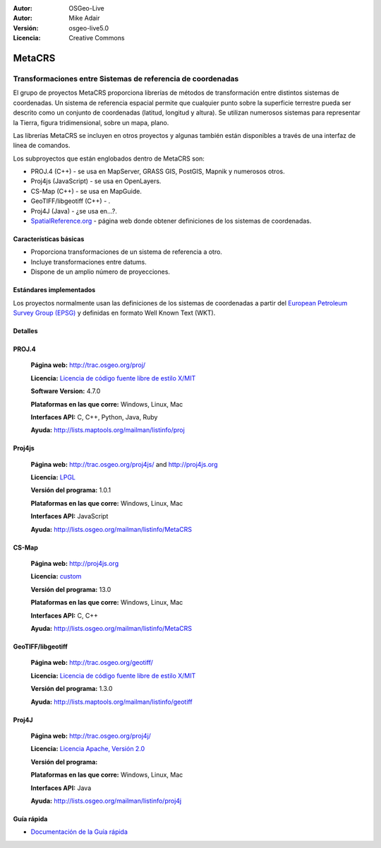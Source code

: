 :Autor: OSGeo-Live
:Autor: Mike Adair
:Versión: osgeo-live5.0
:Licencia: Creative Commons

.. _metacrs-overview-es:

.. image:: ../../images/project_logos/logo-GDAL.png
  :scale: 60 %
  :alt: project logo
  :align: right
  :target: http://gdal.org/

.. image:: ../../images/logos/OSGeo_incubation.png
  :scale: 100 %
  :alt: OSGeo Project
  :align: right
  :target: http://www.osgeo.org/incubator/process/principles.html

MetaCRS
================================================================================

Transformaciones entre Sistemas de referencia de coordenadas
~~~~~~~~~~~~~~~~~~~~~~~~~~~~~~~~~~~~~~~~~~~~~~~~~~~~~~~~~~~~~~~~~~~~~~~~~~~~~~~~

.. comentario: ¿Podría alguien conseguir una imagen? Quizás un collage de diferentes proyecciones. Asegurarse de que la imagen tiene los derechos para incluirse en un documento "creative commons".

El grupo de proyectos MetaCRS proporciona librerías de métodos de transformación entre distintos sistemas de coordenadas.
Un sistema de referencia espacial permite que cualquier punto sobre la superficie terrestre pueda ser descrito como un conjunto de coordenadas (latitud, longitud y altura). Se utilizan numerosos sistemas para representar la Tierra, figura tridimensional, sobre un mapa, plano.

Las librerías MetaCRS se incluyen en otros proyectos y algunas también están disponibles a través de una interfaz de línea de comandos.

Los subproyectos que están englobados dentro de MetaCRS son:

.. comentario: Encontrar ejemplos para los que se utilicen todas las librerías, si no no mencionar ninguna.
.. comentario: Asumo "camel case" debería ser Proj4JS o Proj4js en vez de Proj4Js? (Lo he cambiado más abajo)

* PROJ.4 (C++) - se usa en MapServer, GRASS GIS, PostGIS, Mapnik y numerosos otros.
* Proj4js (JavaScript) - se usa en OpenLayers.
* CS-Map (C++) - se usa en MapGuide.
* GeoTIFF/libgeotiff (C++) - .
* Proj4J (Java) - ¿se usa en...?.
* `SpatialReference.org <http://spatialreference.org/>`_  - página web donde obtener definiciones de los sistemas de coordenadas.

Características básicas
--------------------------------------------------------------------------------

* Proporciona transformaciones de un sistema de referencia a otro.
* Incluye transformaciones entre datums.
* Dispone de un amplio número de proyecciones.


Estándares implementados
--------------------------------------------------------------------------------

Los proyectos normalmente usan las definiciones de los sistemas de coordenadas a partir del 
`European Petroleum Survey Group (EPSG) <http://www.epsg.org/>`_ y definidas en
formato Well Known Text (WKT).

Detalles
--------------------------------------------------------------------------------

.. comentario: Para Proj4js debería haber sólo una página web. He eliminado la referencia (los usuarios la pueden encontrar en la página web principal)
.. comentario: Se necesita trabajar sobre la licencia de Proj4J


PROJ.4
--------------------------------------------------------------------------------

  **Página web:**  http://trac.osgeo.org/proj/
  
  **Licencia:** `Licencia de código fuente libre de estilo X/MIT <http://trac.osgeo.org/proj/wiki/WikiStart#License>`_
  
  **Software Version:** 4.7.0
  
  **Plataformas en las que corre:** Windows, Linux, Mac
  
  **Interfaces API:** C, C++, Python, Java, Ruby
  
  **Ayuda:** http://lists.maptools.org/mailman/listinfo/proj

Proj4js
--------------------------------------------------------------------------------

  **Página web:**  http://trac.osgeo.org/proj4js/ and http://proj4js.org
  
  **Licencia:** `LPGL <http://www.gnu.org/copyleft/lesser.html>`_
  
  **Versión del programa:** 1.0.1
  
  **Plataformas en las que corre:** Windows, Linux, Mac
  
  **Interfaces API:** JavaScript
  
  **Ayuda:** http://lists.osgeo.org/mailman/listinfo/MetaCRS

CS-Map
--------------------------------------------------------------------------------

  **Página web:**  http://proj4js.org
  
  **Licencia:** `custom <http://svn.osgeo.org/metacrs/csmap/trunk/CsMapDev/license.txt>`_
  
  **Versión del programa:** 13.0
  
  **Plataformas en las que corre:** Windows, Linux, Mac
  
  **Interfaces API:** C, C++

  **Ayuda:** http://lists.osgeo.org/mailman/listinfo/MetaCRS

GeoTIFF/libgeotiff
--------------------------------------------------------------------------------

  **Página web:**  http://trac.osgeo.org/geotiff/
  
  **Licencia:** `Licencia de código fuente libre de estilo X/MIT <http://trac.osgeo.org/proj/wiki/WikiStart#License>`_
  
  **Versión del programa:** 1.3.0
  
  **Ayuda:** http://lists.maptools.org/mailman/listinfo/geotiff
  
Proj4J
--------------------------------------------------------------------------------

  **Página web:**  http://trac.osgeo.org/proj4j/
  
  **Licencia:** `Licencia Apache, Versión 2.0 <http://www.apache.org/licenses/LICENSE-2.0>`_
  
  **Versión del programa:** 
  
  **Plataformas en las que corre:** Windows, Linux, Mac
  
  **Interfaces API:** Java
  
  **Ayuda:** http://lists.osgeo.org/mailman/listinfo/proj4j
  

Guía rápida
--------------------------------------------------------------------------------
    
* `Documentación de la Guía rápida <../quickstart/metacrs_quickstart.html>`_
